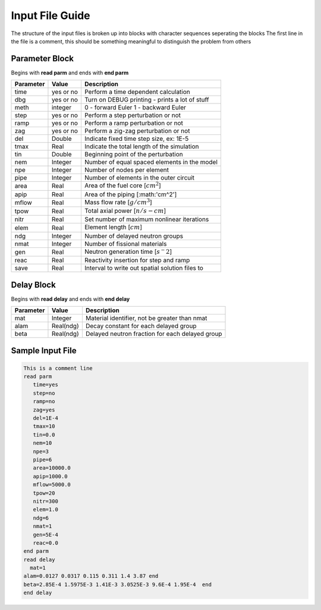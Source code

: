 .. _Input: 

Input File Guide
================

The structure of the input files is broken up into blocks with character sequences seperating the blocks
The first line in the file is a comment, this should be something meaningful to distinguish the problem from others

.. Parameter block::

Parameter Block
---------------

Begins with **read parm** and ends with **end parm**

=========  ===========  ================================================
Parameter  Value        Description
=========  ===========  ================================================
time       yes or no    Perform a time dependent calculation
dbg        yes or no    Turn on DEBUG printing - prints a lot of stuff
meth       integer      0 - forward Euler 1 - backward Euler       
step       yes or no    Perform a step perturbation or not
ramp       yes or no    Perform a ramp perturbation or not
zag        yes or no    Perform a zig-zag perturbation or not
del        Double       Indicate fixed time step size, ex: 1E-5
tmax       Real         Indicate the total length of the simulation
tin        Double       Beginning point of the perturbation 
nem        Integer      Number of equal spaced elements in the model
npe        Integer      Number of nodes per element 
pipe       Integer      Number of elements in the outer circuit
area       Real         Area of the fuel core [:math:`cm^2`] 
apip       Real         Area of the piping [:math:'cm^2']
mflow      Real         Mass flow rate [:math:`g/cm^3`]
tpow       Real         Total axial power [:math:`n/s-cm`]
nitr       Real         Set number of maximum nonlinear iterations 
elem       Real         Element length [:math:`cm`]
ndg        Integer      Number of delayed neutron groups
nmat       Integer      Number of fissional materials
gen        Real         Neutron generation time [:math:`s^-2`]
reac       Real         Reactivity insertion for step and ramp
save       Real         Interval to write out spatial solution files to
=========  ===========  ================================================

.. Delay Block::

Delay Block
-----------

Begins with **read delay** and ends with **end delay**

=========  ===========  ================================================
Parameter  Value        Description
=========  ===========  ================================================
mat        Integer      Material identifier, not be greater than nmat
alam       Real(ndg)    Decay constant for each delayed group 
beta       Real(ndg)    Delayed neutron fraction for each delayed group
=========  ===========  ================================================

.. Sample Input File::

Sample Input File
-----------------

.. code-block:: guess

    This is a comment line
    read parm
       time=yes
       step=no
       ramp=no
       zag=yes
       del=1E-4
       tmax=10
       tin=0.0 
       nem=10
       npe=3
       pipe=6
       area=10000.0
       apip=1000.0
       mflow=5000.0
       tpow=20
       nitr=300
       elem=1.0
       ndg=6
       nmat=1
       gen=5E-4
       reac=0.0
    end parm
    read delay
      mat=1
    alam=0.0127 0.0317 0.115 0.311 1.4 3.87 end
    beta=2.85E-4 1.5975E-3 1.41E-3 3.0525E-3 9.6E-4 1.95E-4  end
    end delay

